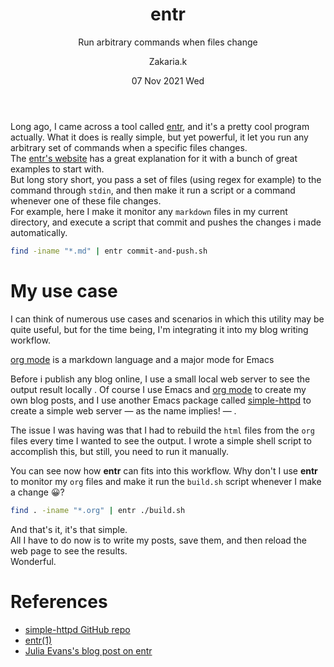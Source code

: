 #+TITLE: entr
#+subtitle: Run arbitrary commands when files change 
#+AUTHOR: Zakaria.k
#+EMAIL: 4.kebairia@gmail.com
#+DATE: 07 Nov 2021 Wed
#+KEYWORDS: emacs,test

Long ago, I came across a tool called [[http://eradman.com/entrproject/][entr]], and it's a pretty cool program actually.
What it does is really simple, but yet powerful, it let you run any arbitrary set of commands when a specific files changes.\\

The [[http://eradman.com/entrproject/][entr's website]] has a great explanation for it with a bunch of great examples to start with.\\
But long story short, you pass a set of files (using regex for example) to the command through =stdin=, and then make it run
a script or a command whenever one of these file changes.\\
For example, here I make it monitor any =markdown= files in my current directory, and execute a script that commit and pushes the changes
i made automatically.
#+begin_src sh :results output :exports both
  find -iname "*.md" | entr commit-and-push.sh
#+end_src
* My use case
I can think of numerous use cases and scenarios in which this utility may be quite useful, but for the time being,
I'm integrating it into my blog writing workflow.

#+begin_note
[[https://orgmode.org/][org mode]] is a markdown language and a major mode for Emacs
#+end_note

Before i publish any blog online, I use a small local web server to see the output result locally .
Of course I use Emacs and [[https://orgmode.org/][org mode]] to create my own blog posts, and I use another Emacs package called 
[[https://github.com/skeeto/emacs-web-server][simple-httpd]] to create a simple web server --- as the name implies! --- .

The issue I was having was that I had to rebuild the =html= files from the =org= files every time I wanted to see the output.
I wrote a simple shell script to accomplish this, but still, you need to run it manually.

You can see now how *entr* can fits into this workflow.
Why don't I use *entr* to monitor my =org= files and make it run the =build.sh= script whenever I make a change 😀?

#+begin_src sh :results output
  find . -iname "*.org" | entr ./build.sh
#+end_src

And that's it, it's that simple.\\
All I have to do now is to write my posts, save them, and then reload the web page to see the results.\\
Wonderful.

* References
:PROPERTIES:
:EXPORT_OPTIONS: num:nil
:END:
- [[https://github.com/skeeto/emacs-web-server][simple-httpd GitHub repo]]
- [[http://eradman.com/entrproject/][entr(1)]]
- [[https://jvns.ca/blog/2020/06/28/entr/][Julia Evans's blog post on entr]]

* to add                                                           :noexport:
entr stands for =Event Notify Test Runner= 
this is the [[https://github.com/eradman/entr/][github]] repo
